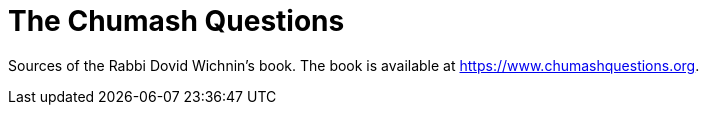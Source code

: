 = The Chumash Questions

Sources of the Rabbi Dovid Wichnin's book.
The book is available at https://www.chumashquestions.org[].

